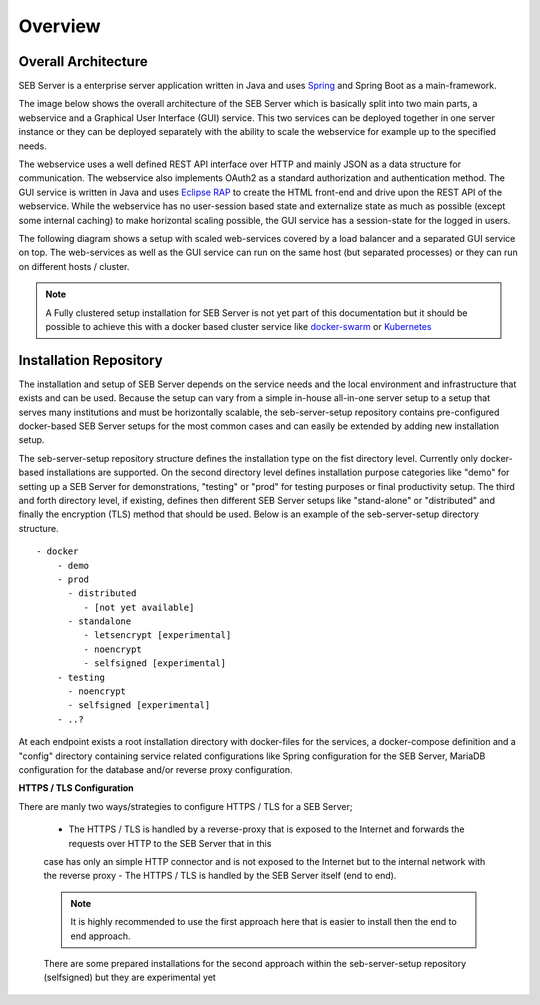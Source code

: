 Overview
========

Overall Architecture
--------------------

SEB Server is a enterprise server application written in Java and uses `Spring <https://spring.io/>`_ and Spring Boot as a main-framework. 

The image below shows the overall architecture of the SEB Server which is basically split into two main parts, 
a webservice and a Graphical User Interface (GUI) service. This two services can be deployed together in one server 
instance or they can be deployed separately with the ability to scale the webservice for example up to the specified needs.

.. image:: images/overall-architecture.png
    :align: center
    :target: https://raw.githubusercontent.com/SafeExamBrowser/seb-server-setup/master/docs/images/overall-architecture.png
    
The webservice uses a well defined REST API interface over HTTP and mainly JSON as a data structure for communication. 
The webservice also implements OAuth2 as a standard authorization and authentication method. 
The GUI service is written in Java and uses `Eclipse RAP <https://www.eclipse.org/rap/>`_ to create the HTML front-end and drive upon the REST API of 
the webservice. While the webservice has no user-session based state and externalize state as much as possible (except some internal caching) to make horizontal 
scaling possible, the GUI service has a session-state for the logged in users.

The following diagram shows a setup with scaled web-services covered by a load balancer and a separated GUI service on top.
The web-services as well as the GUI service can run on the same host (but separated processes) or they can run on different 
hosts / cluster.

.. image:: images/overall-architecture-scaled.png
    :align: center
    :target: https://raw.githubusercontent.com/SafeExamBrowser/seb-server-setup/master/docs/images/overall-architecture-scaled.png

.. note:: 

    A Fully clustered setup installation for SEB Server is not yet part of this documentation but it should be possible to
    achieve this with a docker based cluster service like `docker-swarm <https://docs.docker.com/engine/swarm/>`_ or `Kubernetes <https://kubernetes.io/docs/concepts/>`_ 

.. _installation-repo-label:

Installation Repository
-----------------------

The installation and setup of SEB Server depends on the service needs and the local environment and infrastructure that exists 
and can be used. Because the setup can vary from a simple in-house all-in-one server setup to a setup that serves many institutions 
and must be horizontally scalable, the seb-server-setup repository contains pre-configured docker-based SEB Server setups for the most 
common cases and can easily be extended by adding new installation setup. 

The seb-server-setup repository structure defines the installation type on the fist directory level. Currently only docker-based 
installations are supported. On the second directory level defines installation purpose categories like "demo" for setting up a 
SEB Server for demonstrations, "testing" or "prod" for testing purposes or final productivity setup. The third and forth directory level, 
if existing, defines then different SEB Server setups like "stand-alone" or "distributed" and finally the encryption (TLS) method that 
should be used. Below is an example of the seb-server-setup directory structure. 

::
    
    - docker
        - demo
        - prod
          - distributed
             - [not yet available]
          - standalone
             - letsencrypt [experimental]
             - noencrypt
             - selfsigned [experimental]
        - testing
          - noencrypt
          - selfsigned [experimental]
        - ..?
      
At each endpoint exists a root installation directory with docker-files for the services, a docker-compose definition and a "config" directory
containing service related configurations like Spring configuration for the SEB Server, MariaDB configuration for the database and/or
reverse proxy configuration.

**HTTPS / TLS Configuration**

There are manly two ways/strategies to configure HTTPS / TLS for a SEB Server;

    - The HTTPS / TLS is handled by a reverse-proxy that is exposed to the Internet and forwards the requests over HTTP to the SEB Server that in this
    case has only an simple HTTP connector and is not exposed to the Internet but to the internal network with the reverse proxy
    - The HTTPS / TLS is handled by the SEB Server itself (end to end). 
    
    .. note:: 
    
        It is highly recommended to use the first approach here that is easier to install then the end to end approach. 
    There are some prepared installations for the second approach within the seb-server-setup repository (selfsigned) but they are experimental yet
